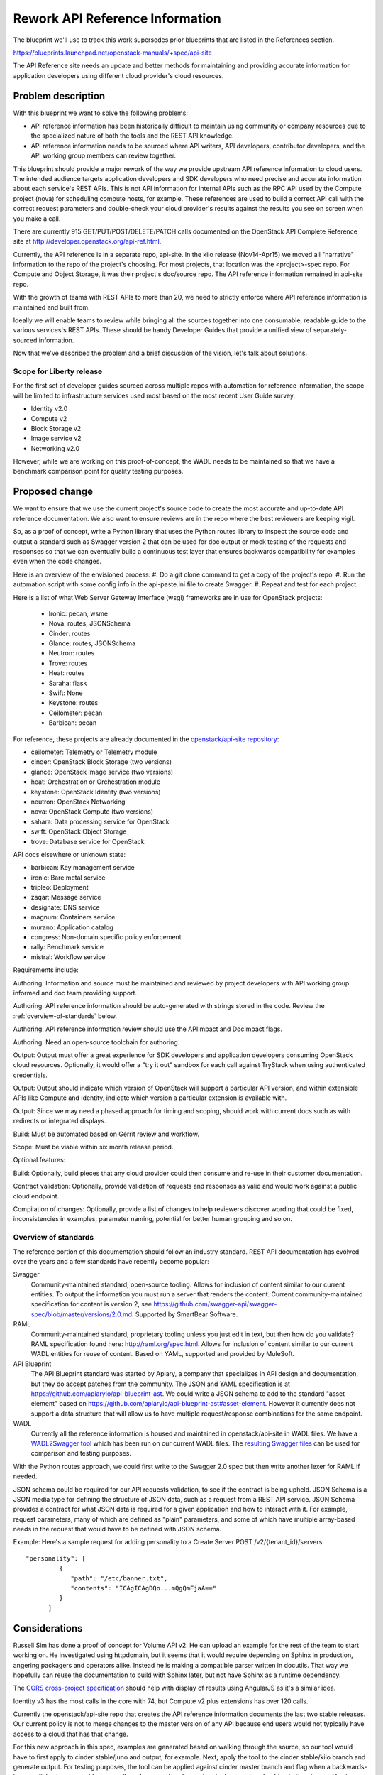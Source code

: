 ..
 This work is licensed under a Creative Commons Attribution 3.0 Unported
 License.

 http://creativecommons.org/licenses/by/3.0/legalcode

================================
Rework API Reference Information
================================

The blueprint we'll use to track this work supersedes prior blueprints that are
listed in the References section.

https://blueprints.launchpad.net/openstack-manuals/+spec/api-site

The API Reference site needs an update and better methods for maintaining and
providing accurate information for application developers using different cloud
provider's cloud resources.

Problem description
===================

With this blueprint we want to solve the following problems:

* API reference information has been historically difficult to maintain using
  community or company resources due to the specialized nature of both the
  tools and the REST API knowledge.
* API reference information needs to be sourced where API writers, API
  developers, contributor developers, and the API working group members can
  review together.

This blueprint should provide a major rework of the way we provide upstream API
reference information to cloud users. The intended audience targets application
developers and SDK developers who need precise and accurate information about
each service's REST APIs. This is not API information for internal APIs such as
the RPC API used by the Compute project (nova) for scheduling compute hosts,
for example. These references are used to build a correct API call with the
correct request parameters and double-check your cloud provider's results
against the results you see on screen when you make a call.

There are currently 915 GET/PUT/POST/DELETE/PATCH calls documented on the
OpenStack API Complete Reference site at
http://developer.openstack.org/api-ref.html.

Currently, the API reference is in a separate repo, api-site. In the kilo
release (Nov14-Apr15) we moved all "narrative" information to the repo of the
project's choosing. For most projects, that location was the <project>-spec
repo. For Compute and Object Storage, it was their project's doc/source repo.
The API reference information remained in api-site repo.

With the growth of teams with REST APIs to more than 20, we need to strictly
enforce where API reference information is maintained and built from.

Ideally we will enable teams to review while bringing all the sources together
into one consumable, readable guide to the various services's REST APIs. These
should be handy Developer Guides that provide a unified view of
separately-sourced information.

Now that we've described the problem and a brief discussion of the vision,
let's talk about solutions.

Scope for Liberty release
-------------------------

For the first set of developer guides sourced across multiple repos with
automation for reference information, the scope will be limited to
infrastructure services used most based on the most recent User Guide survey.

* Identity v2.0
* Compute v2
* Block Storage v2
* Image service v2
* Networking v2.0

However, while we are working on this proof-of-concept, the WADL needs to be
maintained so that we have a benchmark comparison point for quality testing
purposes.

Proposed change
===============

We want to ensure that we use the current project's source code to create
the most accurate and up-to-date API reference documentation. We also want to
ensure reviews are in the repo where the best reviewers are keeping vigil.

So, as a proof of concept, write a Python library that uses the Python routes
library to inspect the source code and output a standard such as Swagger
version 2 that can be used for doc output or mock testing of the requests and
responses so that we can eventually build a continuous test layer that ensures
backwards compatibility for examples even when the code changes.

Here is an overview of the envisioned process:
#. Do a git clone command to get a copy of the project's repo.
#. Run the automation script with some config info in the api-paste.ini file
to create Swagger.
#. Repeat and test for each project.

Here is a list of what Web Server Gateway Interface (wsgi) frameworks are in
use for OpenStack projects:

  - Ironic: pecan, wsme
  - Nova: routes, JSONSchema
  - Cinder: routes
  - Glance: routes, JSONSchema
  - Neutron: routes
  - Trove: routes
  - Heat: routes
  - Saraha: flask
  - Swift: None
  - Keystone: routes
  - Ceilometer: pecan
  - Barbican: pecan

For reference, these projects are already documented in the `openstack/api-site
repository <https://github.com/openstack/api-site/>`_:

* ceilometer: Telemetry or Telemetry module
* cinder: OpenStack Block Storage (two versions)
* glance: OpenStack Image service (two versions)
* heat: Orchestration or Orchestration module
* keystone: OpenStack Identity (two versions)
* neutron: OpenStack Networking
* nova: OpenStack Compute (two versions)
* sahara: Data processing service for OpenStack
* swift: OpenStack Object Storage
* trove: Database service for OpenStack

API docs elsewhere or unknown state:

* barbican: Key management service
* ironic: Bare metal service
* tripleo: Deployment
* zaqar: Message service
* designate: DNS service
* magnum: Containers service
* murano: Application catalog
* congress: Non-domain specific policy enforcement
* rally: Benchmark service
* mistral: Workflow service

Requirements include:

Authoring: Information and source must be maintained and reviewed by project
developers with API working group informed and doc team providing support.

Authoring: API reference information should be auto-generated with strings
stored in the code. Review the :ref:`overview-of-standards` below.

Authoring: API reference information review should use the APIImpact and
DocImpact flags.

Authoring: Need an open-source toolchain for authoring.

Output: Output must offer a great experience for SDK developers and
application developers consuming OpenStack cloud resources. Optionally, it
would offer a "try it out" sandbox for each call against TryStack when using
authenticated credentials.

Output: Output should indicate which version of OpenStack will support a
particular API version, and within extensible APIs like Compute and Identity,
indicate which version a particular extension is available with.

Output: Since we may need a phased approach for timing and scoping, should work
with current docs such as with redirects or integrated displays.

Build: Must be automated based on Gerrit review and workflow.

Scope: Must be viable within six month release period.

Optional features:

Build: Optionally, build pieces that any cloud provider could then consume and
re-use in their customer documentation.

Contract validation: Optionally, provide validation of requests and
responses as valid and would work against a public cloud endpoint.

Compilation of changes: Optionally, provide a list of changes to help
reviewers discover wording that could be fixed, inconsistencies in examples,
parameter naming, potential for better human grouping and so on.

.. _overview-of-standards:

Overview of standards
---------------------

The reference portion of this documentation should follow an industry standard.
REST API documentation has evolved over the years and a few standards have
recently become popular:

Swagger
   Community-maintained standard, open-source tooling. Allows for
   inclusion of content similar to our current entities. To output the
   information you must run a server that renders the content. Current
   community-maintained specification for content is version 2, see
   https://github.com/swagger-api/swagger-spec/blob/master/versions/2.0.md.
   Supported by SmartBear Software.

RAML
   Community-maintained standard, proprietary tooling unless you just edit
   in text, but then how do you validate? RAML specification found here:
   http://raml.org/spec.html. Allows for inclusion of content similar to our
   current WADL entities for reuse of content. Based on YAML, supported
   and provided by MuleSoft.

API Blueprint
   The API Blueprint standard was started by Apiary, a company that specializes
   in API design and documentation, but they do accept patches
   from the community. The JSON and YAML specification is at
   https://github.com/apiaryio/api-blueprint-ast. We could write a JSON schema
   to add to the standard "asset element" based on
   https://github.com/apiaryio/api-blueprint-ast#asset-element. However it
   currently does not support a data structure that will allow us to have
   multiple request/response combinations for the same endpoint.

WADL
   Currently all the reference information is housed and maintained in
   openstack/api-site in WADL files. We have a `WADL2Swagger tool <https://github.com/rackerlabs/wadl2swagger>`_
   which has been run on our current WADL files. The `resulting Swagger files <http://rackerlabs.github.io/wadl2swagger/openstack.html>`_ can be used for
   comparison and testing purposes.

With the Python routes approach, we could first write to the Swagger 2.0 spec
but then write another lexer for RAML if needed.

JSON schema could be required for our API requests validation, to see if the
contract is being upheld. JSON Schema is a JSON media type for defining the
structure of JSON data, such as a request from a REST API service. JSON Schema
provides a contract for what JSON data is required for a given application and
how to interact with it. For example, request parameters, many of which are
defined as "plain" parameters, and some of which have multiple array-based
needs in the request that would have to be defined with JSON schema.

Example: Here's a sample request for adding personality to a Create Server
POST /v2/{tenant_id}/servers::

   "personality": [
            {
               "path": "/etc/banner.txt",
               "contents": "ICAgICAgDQo...mQgQmFjaA=="
            }
         ]

Considerations
==============

Russell Sim has done a proof of concept for Volume API v2. He can upload an
example for the rest of the team to start working on. He investigated using
httpdomain, but it seems that it would require depending on Sphinx in
production, angering packagers and operators alike. Instead he is making
a compatible parser written in docutils. That way we hopefully can reuse the
documentation to build with Sphinx later, but not have Sphinx as a runtime
dependency.

The `CORS cross-project specification <https://review.openstack.org/#/c/179866/>`_
should help with display of results using AngularJS as
it's a similar idea.

Identity v3 has the most calls in the core with 74, but Compute v2 plus
extensions has over 120 calls.

Currently the openstack/api-site repo that creates the API reference
information documents the last two stable releases. Our current policy is not
to merge changes to the master version of any API because end users would not
typically have access to a cloud that has that change.

For this new approach in this spec, examples are generated based on walking
through the source, so our tool would have to first apply to cinder
stable/juno and output, for example. Next, apply the tool to the cinder
stable/kilo branch and generate output. For testing purposes, the tool can be
applied against cinder master branch and flag when a backwards-incompatible
change would occur or flag when samples changed and release notes should note
the change. Versions and microversions should be displayed per call.

Alternatives
------------

Could keep what we currently have in api-site and WADL. However this requires
the continued use of clouddocs-maven-plugin for builds, which currently has no
maintainers.

Wait for a standard to emerge that supports microversions, multiple responses,
and all the features we need for our myriad API designs. None of the current
standards (WADL, Swagger, RAML) support microversions so we need to forge our
own path to ensure future maintainability and serving app devs writing code for
OpenStack clouds.

Implementation
==============

Assignee(s)
-----------

Primary assignee:
  annegentle

Other contributors:
  cberendt
  russellsim

Work Items
----------

Proof of concept automating API reference information with Volume v2 service.

Proof of concept aggregating information across separate repos in their
respective doc/source directories.

Web design and development of templates for new developer guide.

Information architecture for where the deliverables should be published on
http://developer.openstack.org/.

Fix WADL where inconsistencies are discovered.

Write a JSON Schema for modified Swagger (Swaggerish) to support multiple
request/response types at the same URL, such as Orchestration actions resource:
http://developer.openstack.org/api-ref-orchestration-v1.html#stack_action_suspend
http://developer.openstack.org/api-ref-orchestration-v1.html#stack_action_resume
Or the Compute server actions resource:
http://developer.openstack.org/api-ref-compute-v2.html#compute_server-actions

Define documentation that is included in a Swagger Tag. For example, there
exists a lot of narrative or conceptual information in the WADL and DocBook
that we need to integrate into an overall dev guide. We could develop a Tag
hierarchy with a naming scheme like:

server
server::actions
server::metadata
server::actions

Then use the Tag to design the front-end.

Migration work items:
Delete WADL files in api-site/api-ref once replacement is complete.
Create a feature branch for api-site
Prepare the developer.openstack.org website for the transition including
DevStack installation, CORS support, and an overall information architecture
for developer guides.
Create a front-end design for presenting the information. Two POCs:
Default Swagger UI http://fairy-slipper.russellsim.org/swagger-ui/
Stripe-like Swagger UI (from jensoleg):
http://fairy-slipper.russellsim.org/swagger-ui-jensoleg/

Dependencies
============

* In order to place this functionality in oslo, we'll need the co-operation of
  oslo reviewers.

* The API Working Group is following closely and will help with ensuring the
  solution meets our needs.

Testing
=======

Output should be tested for cross-browser, cross-operating-system
compatibility.

Generating the Swagger should not require Sphinx as a run-time, to ensure that
we do not introduce unwanted global dependencies.

References
==========

Previous unimplemented blueprints related to this spec:

* https://blueprints.launchpad.net/openstack-manuals/+spec/autogenerate-api-reference
  Generating API reference information and samples is a good way forward.
  However, we'll supercede this blueprint with this implementation spec as that
  blueprint does not have a detailed spec associated with it.

* https://blueprints.launchpad.net/openstack-manuals/+spec/api-samples-to-api-site
  Moving content to project repos would be the opposite moving direction
  and may work perfectly well for this use case.

* https://blueprints.launchpad.net/openstack-manuals/+spec/api-try-it-out
  I'd see this as a stretch goal, not necessarily required for the main
  goal of making contributions and maintenance better going forward.

Additional information:

* API Archaeology: Complexity and sizing of an interface
  http://justwriteclick.com/2015/01/12/api-archaeology-complexity-and-sizing-of-an-interface/
  This blog post gives counts as of the January post date. As of April 27,
  2015 the counts are now 915 calls.

* List of services with REST APIS:
  http://git.openstack.org/cgit/openstack/governance/tree/reference/projects.yaml

* Issues with WADL2Swagger: The underlying issue is that Swagger
  definitions itself should require JSON schema to be useful and contractual.
  https://github.com/rackerlabs/wadl2swagger/issues/8

* November 2014 User Survey Data http://superuser.openstack.org/articles/openstack-user-survey-insights-november-2014

* April 2015 User Survey Data (app devs) http://superuser.openstack.org/articles/openstack-application-developers-share-insights

* API Docs Working Session Etherpad https://etherpad.openstack.org/p/Documentation__API_Work_Session

* Pecan decorator proof-of-concept for creating swagger https://github.com/elmiko/pecan-swagger
